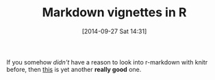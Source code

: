 #+POSTID: 9197
#+DATE: [2014-09-27 Sat 14:31]
#+OPTIONS: toc:nil num:nil todo:nil pri:nil tags:nil ^:nil TeX:nil
#+CATEGORY: Article
#+TAGS: R-Project
#+TITLE: Markdown vignettes in R

If you somehow /didn't/ have a reason to look into r-markdown with knitr before,
then [[http://cran.r-project.org/web/packages/knitr/vignettes/knitr-markdown.html][this]] is yet another *really good* one.





